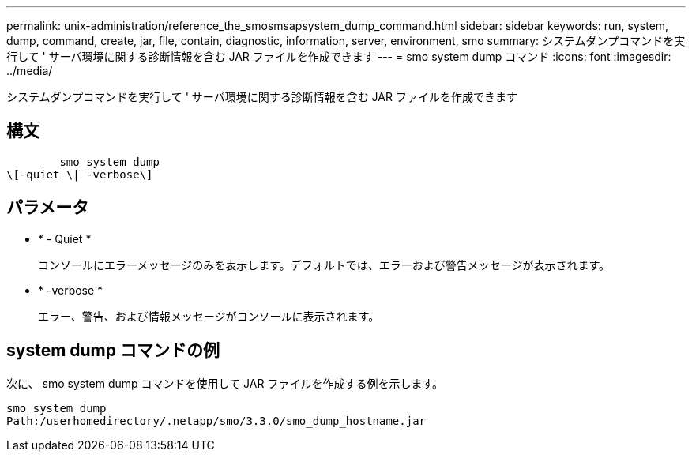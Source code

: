 ---
permalink: unix-administration/reference_the_smosmsapsystem_dump_command.html 
sidebar: sidebar 
keywords: run, system, dump, command, create, jar, file, contain, diagnostic, information, server, environment, smo 
summary: システムダンプコマンドを実行して ' サーバ環境に関する診断情報を含む JAR ファイルを作成できます 
---
= smo system dump コマンド
:icons: font
:imagesdir: ../media/


[role="lead"]
システムダンプコマンドを実行して ' サーバ環境に関する診断情報を含む JAR ファイルを作成できます



== 構文

[listing]
----

        smo system dump
\[-quiet \| -verbose\]
----


== パラメータ

* * - Quiet *
+
コンソールにエラーメッセージのみを表示します。デフォルトでは、エラーおよび警告メッセージが表示されます。

* * -verbose *
+
エラー、警告、および情報メッセージがコンソールに表示されます。





== system dump コマンドの例

次に、 smo system dump コマンドを使用して JAR ファイルを作成する例を示します。

[listing]
----
smo system dump
Path:/userhomedirectory/.netapp/smo/3.3.0/smo_dump_hostname.jar
----
